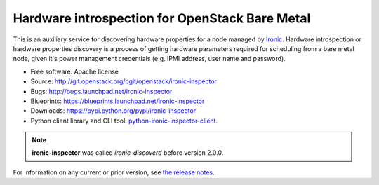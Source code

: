 Hardware introspection for OpenStack Bare Metal
===============================================

This is an auxiliary service for discovering hardware properties for a
node managed by `Ironic`_. Hardware introspection or hardware
properties discovery is a process of getting hardware parameters required for
scheduling from a bare metal node, given it's power management credentials
(e.g. IPMI address, user name and password).

* Free software: Apache license
* Source: http://git.openstack.org/cgit/openstack/ironic-inspector
* Bugs: http://bugs.launchpad.net/ironic-inspector
* Blueprints: https://blueprints.launchpad.net/ironic-inspector
* Downloads: https://pypi.python.org/pypi/ironic-inspector
* Python client library and CLI tool: `python-ironic-inspector-client
  <https://pypi.python.org/pypi/python-ironic-inspector-client>`_.

.. _Ironic: https://wiki.openstack.org/wiki/Ironic

.. note::
    **ironic-inspector** was called *ironic-discoverd* before version 2.0.0.

For information on any current or prior version, see `the release notes`_.

.. _the release notes: http://docs.openstack.org/releasenotes/ironic-inspector/
